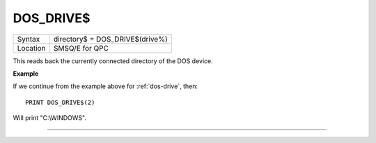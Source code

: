 ..  _dos-drive-dlr:

DOS\_DRIVE$
===========

+----------+-------------------------------------------------------------------+
| Syntax   | directory$ = DOS\_DRIVE$(drive%)                                  |
+----------+-------------------------------------------------------------------+
| Location | SMSQ/E for QPC                                                    |
+----------+-------------------------------------------------------------------+

This reads back the currently connected directory of the DOS device.

**Example**

If we continue from the example above for :ref:`dos-drive`\ , then::

    PRINT DOS_DRIVE$(2)

Will print "C:\\WINDOWS".


--------------



